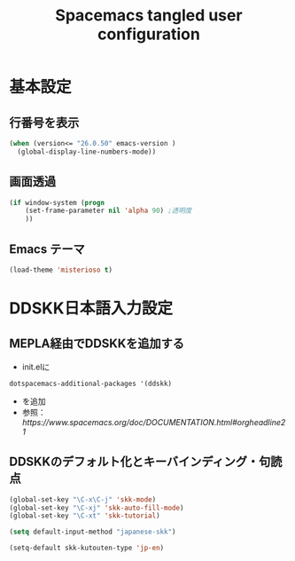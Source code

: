 #+TITLE: Spacemacs tangled user configuration
#+STARTUP: headlines
#+STARTUP: nohideblocks
#+STARTUP: noindent
#+OPTIONS: toc:4 h:4
#+PROPERTY: header-args:emacs-lisp :comments link

* 基本設定
** 行番号を表示
#+BEGIN_SRC emacs-lisp :tangle user-init.el
(when (version<= "26.0.50" emacs-version )
  (global-display-line-numbers-mode))
#+END_SRC

** 画面透過
#+BEGIN_SRC emacs-lisp :tangle user-init.el
(if window-system (progn
    (set-frame-parameter nil 'alpha 90) ;透明度
    ))
#+END_SRC

** Emacs テーマ
#+BEGIN_SRC emacs-lisp :tangle user-init.el
(load-theme 'misterioso t)
#+END_SRC

* DDSKK日本語入力設定
** MEPLA経由でDDSKKを追加する
   - init.elに
   #+BEGIN_EXAMPLE
   dotspacemacs-additional-packages '(ddskk)
   #+END_EXAMPLE
   - を追加
   - 参照：[[ https://www.spacemacs.org/doc/DOCUMENTATION.html#orgheadline21]]

** DDSKKのデフォルト化とキーバインディング・句読点

#+BEGIN_SRC emacs-lisp :tangle user-init.el
(global-set-key "\C-x\C-j" 'skk-mode)
(global-set-key "\C-xj" 'skk-auto-fill-mode)
(global-set-key "\C-xt" 'skk-tutorial)

(setq default-input-method "japanese-skk")

(setq-default skk-kutouten-type 'jp-en)
#+END_SRC 
